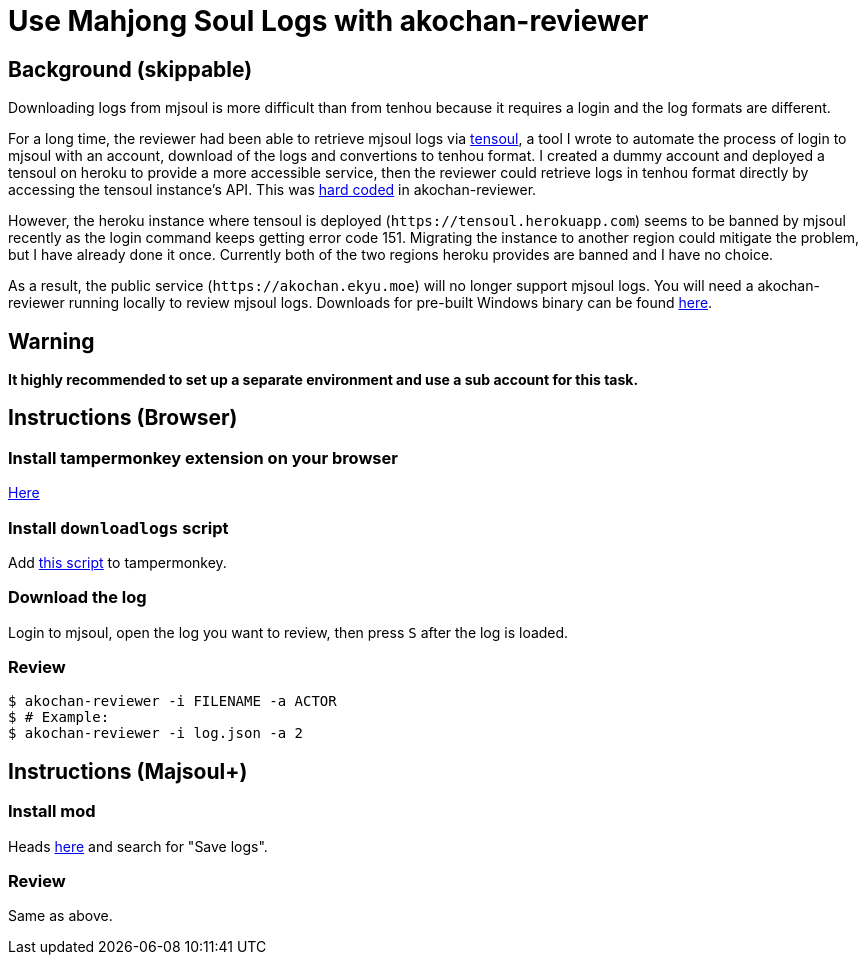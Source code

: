 = Use Mahjong Soul Logs with akochan-reviewer
:experimental:

== Background (skippable)
Downloading logs from mjsoul is more difficult than from tenhou because it requires a login and the log formats are different.

For a long time, the reviewer had been able to retrieve mjsoul logs via https://github.com/Equim-chan/tensoul[tensoul,window=_blank], a tool I wrote to automate the process of login to mjsoul with an account, download of the logs and convertions to tenhou format. I created a dummy account and deployed a tensoul on heroku to provide a more accessible service, then the reviewer could retrieve logs in tenhou format directly by accessing the tensoul instance's API. This was https://github.com/Equim-chan/akochan-reviewer/blob/b815e32e58414361de5b4af5748cabeb6085e9cb/src/download.rs#L5[hard coded,window=_blank] in akochan-reviewer.

However, the heroku instance where tensoul is deployed (`\https://tensoul.herokuapp.com`) seems to be banned by mjsoul recently as the login command keeps getting error code 151. Migrating the instance to another region could mitigate the problem, but I have already done it once. Currently both of the two regions heroku provides are banned and I have no choice.

As a result, the public service (`\https://akochan.ekyu.moe`) will no longer support mjsoul logs. You will need a akochan-reviewer running locally to review mjsoul logs. Downloads for pre-built Windows binary can be found https://github.com/Equim-chan/akochan-reviewer/releases[here,window=_blank].

== Warning
**It highly recommended to set up a separate environment and use a sub account for this task.**

== Instructions (Browser)
=== Install tampermonkey extension on your browser
https://www.tampermonkey.net/[Here,window=_blank]

=== Install `downloadlogs` script
Add https://gist.githubusercontent.com/Equim-chan/875a232a2c1d31181df8b3a8704c3112/raw/a0533ae7a0ab0158ca9ad9771663e94b82b61572/downloadlogs.js[this script,window=_blank] to tampermonkey.

=== Download the log
Login to mjsoul, open the log you want to review, then press kbd:[S] after the log is loaded.

=== Review
[source,shell]
----
$ akochan-reviewer -i FILENAME -a ACTOR
$ # Example:
$ akochan-reviewer -i log.json -a 2
----

== Instructions (Majsoul+)
=== Install mod
Heads https://repo.riichi.moe/library.html#resources-majplus[here,window=_blank] and search for "Save logs".

=== Review
Same as above.
